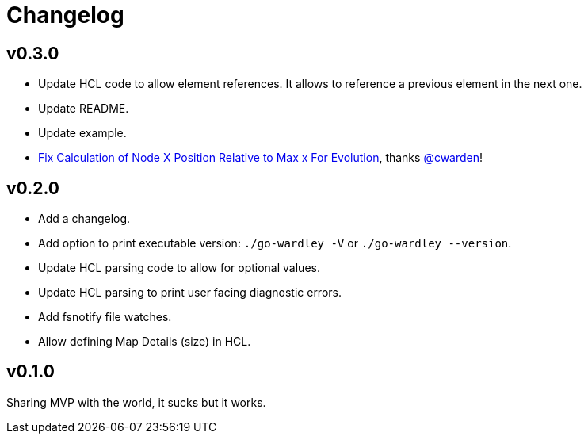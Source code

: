 = Changelog

== v0.3.0

* Update HCL code to allow element references.
It allows to reference a previous element in the next one.
* Update README.
* Update example.
* https://github.com/DavidGamba/go-wardley/pull/1[Fix Calculation of Node X Position Relative to Max x For Evolution], thanks https://github.com/cwarden[@cwarden]!

== v0.2.0

* Add a changelog.
* Add option to print executable version: `./go-wardley -V` or `./go-wardley --version`.
* Update HCL parsing code to allow for optional values.
* Update HCL parsing to print user facing diagnostic errors.
* Add fsnotify file watches.
* Allow defining Map Details (size) in HCL.

== v0.1.0

Sharing MVP with the world, it sucks but it works.
